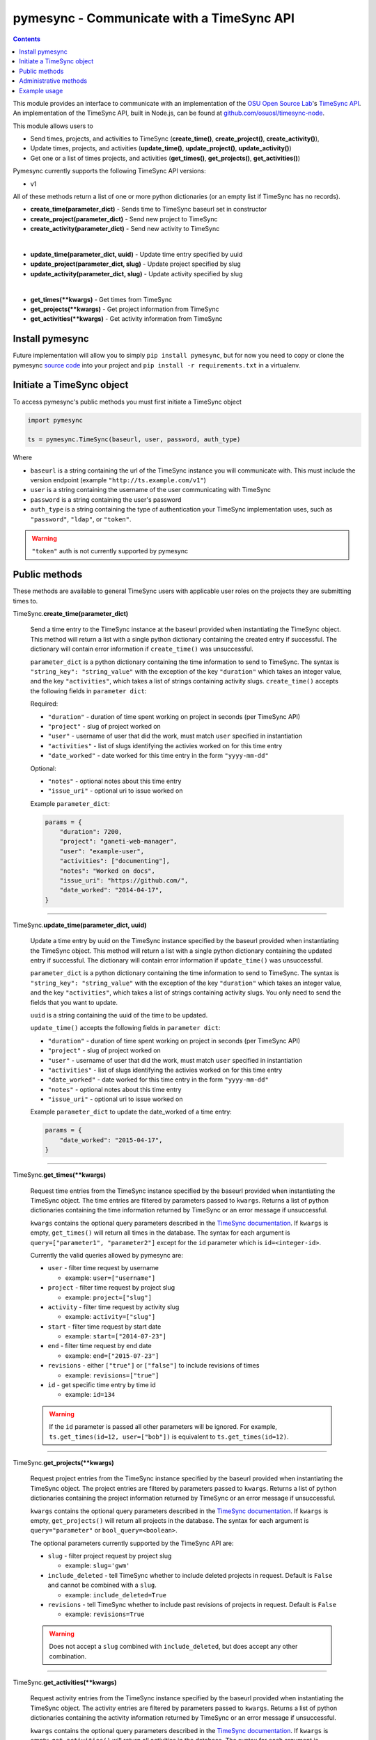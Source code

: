 .. _usage:

pymesync - Communicate with a TimeSync API
==========================================

.. contents::

This module provides an interface to communicate with an implementation of the
`OSU Open Source Lab`_'s `TimeSync API`_. An implementation of the TimeSync API,
built in Node.js, can be found at `github.com/osuosl/timesync-node`_.

This module allows users to

* Send times, projects, and activities to TimeSync (**create_time()**,
  **create_project()**, **create_activity()**),
* Update times, projects, and activities (**update_time()**,
  **update_project()**, **update_activity()**)
* Get one or a list of times projects, and activities (**get_times()**,
  **get_projects()**, **get_activities()**)

Pymesync currently supports the following TimeSync API versions:

* v1

All of these methods return a list of one or more python dictionaries (or an
empty list if TimeSync has no records).

* **create_time(parameter_dict)** - Sends time to TimeSync baseurl set in
  constructor
* **create_project(parameter_dict)** - Send new project to TimeSync
* **create_activity(parameter_dict)** - Send new activity to TimeSync

|

* **update_time(parameter_dict, uuid)** - Update time entry specified by uuid
* **update_project(parameter_dict, slug)** - Update project specified by slug
* **update_activity(parameter_dict, slug)** - Update activity specified by slug

|

* **get_times(\**kwargs)** - Get times from TimeSync
* **get_projects(\**kwargs)** - Get project information from TimeSync
* **get_activities(\**kwargs)** - Get activity information from TimeSync

.. _OSU Open Source Lab: http://www.osuosl.org
.. _TimeSync API: http://timesync.readthedocs.org/en/latest/
.. _github.com/osuosl/timesync-node: https://github.com/osuosl/timesync-node

Install pymesync
----------------

Future implementation will allow you to simply ``pip install pymesync``, but for
now you need to copy or clone the pymesync `source code`_ into your project and
``pip install -r requirements.txt`` in a virtualenv.

.. _source code: https://github.com/osuosl/pymesync

Initiate a TimeSync object
--------------------------

To access pymesync's public methods you must first initiate a TimeSync object

.. code-block:: python

    import pymesync

    ts = pymesync.TimeSync(baseurl, user, password, auth_type)

Where

* ``baseurl`` is a string containing the url of the TimeSync instance you will
  communicate with. This must include the version endpoint (example
  ``"http://ts.example.com/v1"``)
* ``user`` is a string containing the username of the user communicating with
  TimeSync
* ``password`` is a string containing the user's password
* ``auth_type`` is a string containing the type of authentication your TimeSync
  implementation uses, such as ``"password"``, ``"ldap"``, or ``"token"``.

.. warning::

    ``"token"`` auth is not currently supported by pymesync


Public methods
--------------

These methods are available to general TimeSync users with applicable user roles
on the projects they are submitting times to.

TimeSync.\ **create_time(parameter_dict)**

    Send a time entry to the TimeSync instance at the baseurl provided when
    instantiating the TimeSync object. This method will return a list with
    a single python dictionary containing the created entry if successful. The
    dictionary will contain error information if ``create_time()`` was
    unsuccessful.

    ``parameter_dict`` is a python dictionary containing the time information to
    send to TimeSync. The syntax is ``"string_key": "string_value"`` with the
    exception of the key ``"duration"`` which takes an integer value, and the
    key ``"activities"``, which takes a list of strings containing activity
    slugs. ``create_time()`` accepts the following fields in ``parameter dict``:

    Required:

    * ``"duration"`` - duration of time spent working on project in seconds (per
      TimeSync API)
    * ``"project"`` - slug of project worked on
    * ``"user"`` - username of user that did the work, must match ``user``
      specified in instantiation
    * ``"activities"`` - list of slugs identifying the activies worked on for
      this time entry
    * ``"date_worked"`` - date worked for this time entry in the form
      ``"yyyy-mm-dd"``

    Optional:

    * ``"notes"`` - optional notes about this time entry
    * ``"issue_uri"`` - optional uri to issue worked on

    Example ``parameter_dict``:

    .. code-block:: python

      params = {
          "duration": 7200,
          "project": "ganeti-web-manager",
          "user": "example-user",
          "activities": ["documenting"],
          "notes": "Worked on docs",
          "issue_uri": "https://github.com/",
          "date_worked": "2014-04-17",
      }

------------------------------------------

TimeSync.\ **update_time(parameter_dict, uuid)**

    Update a time entry by uuid on the TimeSync instance specified by the
    baseurl provided when instantiating the TimeSync object. This method will
    return a list with a single python dictionary containing the updated entry
    if successful. The dictionary will contain error information if
    ``update_time()`` was unsuccessful.

    ``parameter_dict`` is a python dictionary containing the time information to
    send to TimeSync. The syntax is ``"string_key": "string_value"`` with the
    exception of the key ``"duration"`` which takes an integer value, and the
    key ``"activities"``, which takes a list of strings containing activity
    slugs. You only need to send the fields that you want to update.

    ``uuid`` is a string containing the uuid of the time to be updated.

    ``update_time()`` accepts the following fields in ``parameter dict``:

    * ``"duration"`` - duration of time spent working on project in seconds (per
      TimeSync API)
    * ``"project"`` - slug of project worked on
    * ``"user"`` - username of user that did the work, must match ``user``
      specified in instantiation
    * ``"activities"`` - list of slugs identifying the activies worked on for
      this time entry
    * ``"date_worked"`` - date worked for this time entry in the form
      ``"yyyy-mm-dd"``
    * ``"notes"`` - optional notes about this time entry
    * ``"issue_uri"`` - optional uri to issue worked on

    Example ``parameter_dict`` to update the date_worked of a time entry:

    .. code-block:: python

      params = {
          "date_worked": "2015-04-17",
      }

------------------------------------------

TimeSync.\ **get_times(\**kwargs)**

    Request time entries from the TimeSync instance specified by the baseurl
    provided when instantiating the TimeSync object. The time entries are
    filtered by parameters passed to ``kwargs``. Returns a list of python
    dictionaries containing the time information returned by TimeSync or an
    error message if unsuccessful.

    ``kwargs`` contains the optional query parameters described in the
    `TimeSync documentation`_. If ``kwargs`` is empty, ``get_times()`` will
    return all times in the database. The syntax for each argument is
    ``query=["parameter1", "parameter2"]`` except for the ``id`` parameter which
    is ``id=<integer-id>``.

    Currently the valid queries allowed by pymesync are:

    * ``user`` - filter time request by username

      - example: ``user=["username"]``

    * ``project`` - filter time request by project slug

      - example: ``project=["slug"]``

    * ``activity`` - filter time request by activity slug

      - example: ``activity=["slug"]``

    * ``start`` - filter time request by start date

      - example: ``start=["2014-07-23"]``

    * ``end`` - filter time request by end date

      - example: ``end=["2015-07-23"]``

    * ``revisions`` - either ``["true"]`` or ``["false"]`` to include revisions
      of times

      - example: ``revisions=["true"]``

    * ``id`` - get specific time entry by time id

      - example: ``id=134``

    .. warning::

      If the ``id`` parameter is passed all other parameters will be ignored.
      For example, ``ts.get_times(id=12, user=["bob"])`` is equivalent to
      ``ts.get_times(id=12)``.

------------------------------------------

TimeSync.\ **get_projects(\**kwargs)**

    Request project entries from the TimeSync instance specified by the baseurl
    provided when instantiating the TimeSync object. The project entries are
    filtered by parameters passed to ``kwargs``. Returns a list of python
    dictionaries containing the project information returned by TimeSync or an
    error message if unsuccessful.

    ``kwargs`` contains the optional query parameters described in the
    `TimeSync documentation`_. If ``kwargs`` is empty, ``get_projects()`` will
    return all projects in the database. The syntax for each argument is
    ``query="parameter"`` or ``bool_query=<boolean>``.

    The optional parameters currently supported by the TimeSync API are:

    * ``slug`` - filter project request by project slug

      - example: ``slug='gwm'``

    * ``include_deleted`` - tell TimeSync whether to include deleted projects in
      request. Default is ``False`` and cannot be combined with a ``slug``.

      - example: ``include_deleted=True``

    * ``revisions`` - tell TimeSync whether to include past revisions of
      projects in request. Default is ``False``

      - example: ``revisions=True``

    .. warning::

      Does not accept a ``slug`` combined with ``include_deleted``, but does
      accept any other combination.

------------------------------------------

TimeSync.\ **get_activities(\**kwargs)**

    Request activity entries from the TimeSync instance specified by the baseurl
    provided when instantiating the TimeSync object. The activity entries are
    filtered by parameters passed to ``kwargs``. Returns a list of python
    dictionaries containing the activity information returned by TimeSync or an
    error message if unsuccessful.

    ``kwargs`` contains the optional query parameters described in the
    `TimeSync documentation`_. If ``kwargs`` is empty, ``get_activities()`` will
    return all activities in the database. The syntax for each argument is
    ``query="parameter"`` or ``bool_query=<boolean>``.

    The optional parameters currently supported by the TimeSync API are:

    * ``slug`` - filter activity request by activity slug

      - example: ``slug='code'``

    * ``include_deleted`` - tell TimeSync whether to include deleted activities
      in request. Default is ``False`` and cannot be combined with a ``slug``.

      - example: ``include_deleted=True``

    * ``revisions`` - tell TimeSync whether to include past revisions of
      activities in request. Default is ``False``

      - example: ``revisions=True``

    .. warning::

      Does not accept a ``slug`` combined with ``include_deleted``, but does
      accept any other combination.

------------------------------------------

.. _TimeSync documentation: http://timesync.readthedocs.org/en/latest/draft_api.html#get-endpoints

Administrative methods
----------------------

These methods are available to TimeSync users with administrative permissions.

TimeSync.\ **create_project(parameter_dict)**

    Create a project on the TimeSync instance at the baseurl provided when
    instantiating the TimeSync object. This method will return a list with
    a single python dictionary containing the created project if successful. The
    dictionary will contain error information if ``create_project()`` was
    unsuccessful.

    ``parameter_dict`` is a python dictionary containing the project
    information to send to TimeSync. The syntax is ``"key": "value"`` except for
    the ``"slugs"`` field, which is ``"slugs": ["slug1", "slug2", "slug3"]``.
    ``parameter_dict`` requires the following fields:

    * ``"uri"``
    * ``"name"``
    * ``"slugs"`` - this must be a list of strings
    * ``"owner"``

    Example ``parameter_dict``:

    .. code-block:: python

      parameter_dict = {
          "uri": "https://code.osuosl.org/projects/timesync",
          "name": "TimeSync API",
          "slugs": ["timesync", "time"],
          "owner": "mrsj"
      }

------------------------------------------

TimeSync.\ **update_project(parameter_dict, slug)**

    Update an existing project by slug on the TimeSync instance specified by the
    baseurl provided when instantiating the TimeSync object. This method will
    return a list with a single python dictionary containing the updated project
    if successful. The dictionary will contain error information if
    ``update_project()`` was unsuccessful.

    ``parameter_dict`` is a python dictionary containing the project
    information to send to TimeSync. The syntax is ``"key": "value"`` except for
    the ``"slugs"`` field, which is ``"slugs": ["slug1", "slug2", "slug3"]``.

    ``slug`` is a string containing the slug of the project to be updated.

    If ``"uri"``, ``"name"``, or ``"owner"`` are set to ``""`` (empty string) or
    ``"slugs"`` is set to ``[]`` (empty array), the value will be set to the
    empty string/array.

    You only need to pass the fields you want to update in ``parameter_dict``.

    ``parameter_dict`` accepts the following fields:

    * ``"uri"``
    * ``"name"``
    * ``"slugs"`` - this must be a list of strings
    * ``"owner"``

    Example ``parameter_dict`` to update project slugs:

    .. code-block:: python

      parameter_dict = {
          "slugs": ["timesync", "time", "ts"]
      }

------------------------------------------

TimeSync.\ **create_activity(parameter_dict)**

    Create an activity on the TimeSync instance at the baseurl provided when
    instantiating the TimeSync object. This method will return a list with
    a single python dictionary containing the created activity if successful.
    The dictionary will contain error information if ``create_activity()`` was
    unsuccessful.

    ``parameter_dict`` is a python dictionary containing the activity
    information to send to TimeSync. The syntax is ``"key": "value"``.
    ``parameter_dict`` requires the following fields:

    * ``"name"``
    * ``"slug"``

    Example ``parameter_dict``:

    .. code-block:: python

      parameter_dict = {
            "name": "Quality Assurance/Testing",
            "slug": "qa",
      }

------------------------------------------

TimeSync.\ **update_activity(parameter_dict, slug)**

    Update an existing activity by slug on the TimeSync instance specified by
    the baseurl provided when instantiating the TimeSync object. This method
    will return a list with a single python dictionary containing the updated
    activity if successful. The dictionary will contain error information if
    ``update_activity()`` was unsuccessful.

    ``parameter_dict`` is a python dictionary containing the project
    information to send to TimeSync. The syntax is ``"key": "value"``.

    ``slug`` is a string containing the slug of the activity to be updated.

    If ``"name"`` or ``"slug"`` in ``parameter_dict`` are set to ``""``
    (empty string), the value will be set to the empty string.

    You only need to pass the fields you want to update in ``parameter_dict``.

    ``parameter_dict`` accepts the following fields to update an activity:

    * ``"name"``
    * ``"slug"``

    Example ``parameter_dict`` to update activity slug:

    .. code-block:: python

      parameter_dict = {
            "slug": "test"
      }

------------------------------------------



Example usage
-------------

.. code-block:: python

    >>> import pymesync
    >>>
    >>> ts = pymesync.TimeSync('http://ts.example.com/v1', 'username', 'userpass', 'password')
    >>> params = {
    ...    "duration": 12,
    ...    "project": "ganeti-web-manager",
    ...    "user": "username",
    ...    "activities": ["documenting"],
    ...    "notes": "Worked on docs",
    ...    "issue_uri": "https://github.com/",
    ...    "date_worked": "2014-04-17",
    ...}
    >>> ts.create_time(params)
    [{u'object': {u'activities': [u'documenting'], u'date_worked': u'2014-04-17', u'notes': u'Worked on docs', u'project': u'ganeti-web-manager', u'user': u'username', u'duration': 12, u'issue_uri': u'https://github.com/', u'id': 1}, u'auth': {u'username': u'username', u'password': u'userpass', u'type': u'password'}}]
    >>> ts.get_times(user=["username"])
    [{u'object': {u'activities': [u'documenting'], u'date_worked': u'2014-04-17', u'notes': u'Worked on docs', u'project': u'ganeti-web-manager', u'user': u'username', u'duration': 12, u'issue_uri': u'https://github.com/', u'id': 1}, u'auth': {u'username': u'username', u'password': u'userpass', u'type': u'password'}}]
    >>> ts.get_projects(slug='gwm')
    [{u'owner': u'username', u'slugs': [u'ganeti', u'gwm'], u'id': 1, u'uri': u'https://code.osuosl.org/projects/ganeti-webmgr', u'name': u'Ganeti Web Manager'}]
    >>> ts.get_activities(slug='code')
    [{"id":1,"name":"Programming","slug":"code","created_at":"2015-11-24","updated_at":null,"deleted_at":null,"uuid":"fd7fd535-1272-44cd-b4ec-726b65b1db96","revision":1}]
    >>> project_params = {
    ...    "uri": "https://code.osuosl.org/projects/timesync",
    ...    "name": "TimeSync API",
    ...    "slugs": ["timesync", "time"],
    ...    "owner": "username"
    ...}
    >>> ts.create_project(project_params)
    [{u'uuid': u'someuuid', u'created_at': u'2015-11-24', u'uri': u'https://code.osuosl.org/projects/timesync', u'id': 2, u'owner': u'username', u'revision': 1, u'slugs': [u'timesync', u'time'], u'name': u'TimeSync API'}]
    >>>
